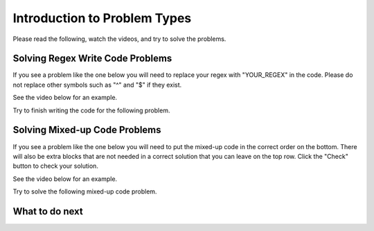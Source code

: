 Introduction to Problem Types
-----------------------------------------------------

Please read the following, watch the videos, and try to solve the problems.

Solving Regex Write Code Problems
==================================

If you see a problem like the one below you will need to replace your regex with "YOUR_REGEX" in the code.
Please do not replace other symbols such as "^" and "$" if they exist.

See the video below for an example.

.. youtube:: bNyHBwPA8Xk
    :divid: hparsons_lg_regex_intro_write_video
    :optional:
    :width: 425
    :height: 344
    :align: center

Try to finish writing the code for the following problem.

.. activecode:: hparsons_lg_regex_intro_write
    :practice: T
    :autograde: unittest

    Please write a regex that would match the word "apple".
    Replace "YOUR_REGEX" with your answer, but do not remove other symbols.

    ~~~~
    import re

    def match_apple(word):
        if re.match('^YOUR_REGEX$', word) != None:
            return True
        else:
            return False
    ====
    from unittest.gui import TestCaseGui

    class myTests(TestCaseGui):
        def testOne(self):
            self.assertEqual(match_apple('apple'), True, 'Should match "apple"')
            self.assertEqual(match_apple('apples'), False, 'Should not match "apples"')
            self.assertEqual(match_apple('Apple'), False, 'Should not match "Apple"')
    myTests().main()


Solving Mixed-up Code Problems
==================================

If you see a problem like the one below you will need to put the mixed-up
code in the correct order on the bottom.
There will also be extra blocks that are not needed in a correct solution that you can leave on the top row. 
Click the "Check" button to check your solution.

See the video below for an example.

.. youtube:: YehVhjxLae0
    :divid: hparsons_lg_regex_intro_hparsons_video
    :optional:
    :width: 650
    :height: 415
    :align: center

Try to solve the following mixed-up code problem.

.. hparsons:: hparsons_lg_regex_intro_parsons
    :language: regex
    :randomize:
    :blockanswer: 0 1

    Please write a regex that would match the word "apple".

    ~~~~
    --blocks--
    app
    le
    s


What to do next
============================

.. raw:: html

    <p>Click on the following link to go the practice problems: <a id="hparsons_lg_session2_practice"><font size="+2">Practice Problems</font></a></p>

.. raw:: html

    <script type="text/javascript" >

      window.onload = function() {

        a = document.getElementById("hparsons_lg_session2_practice")

        // randomly pick one of two relative urls
        var v = Math.floor(Math.random() * 9) + 1;
        if (v % 2 == 0)
        {
              a.href = "hparsons_lg_session2_practice_write.html"
        }
        else
        {
              a.href = "hparsons_lg_session2_practice_parsons.html"
        }

        };
    </script>
